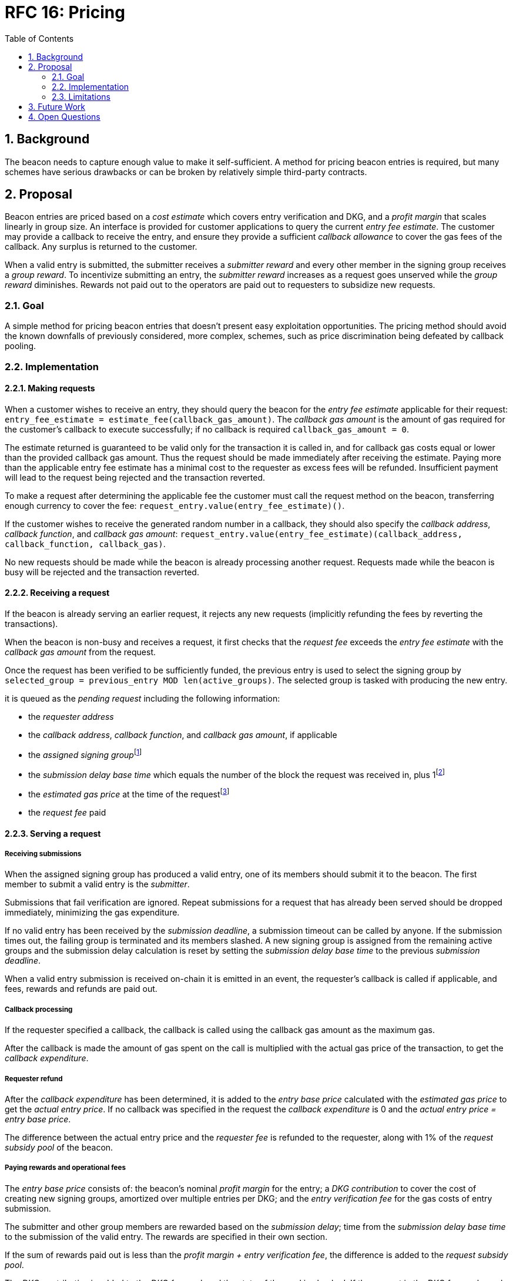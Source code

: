 :toc: macro

= RFC 16: Pricing

:icons: font
:numbered:
toc::[]

== Background

The beacon needs to capture enough value to make it self-sufficient.
A method for pricing beacon entries is required,
but many schemes have serious drawbacks
or can be broken by relatively simple third-party contracts.

== Proposal

Beacon entries are priced
based on a _cost estimate_ which covers entry verification and DKG,
and a _profit margin_ that scales linearly in group size.
An interface is provided
for customer applications to query the current _entry fee estimate_.
The customer may provide a callback to receive the entry,
and ensure they provide a sufficient _callback allowance_
to cover the gas fees of the callback.
Any surplus is returned to the customer.

When a valid entry is submitted,
the submitter receives a _submitter reward_
and every other member in the signing group receives a _group reward_.
To incentivize submitting an entry,
the _submitter reward_ increases as a request goes unserved
while the _group reward_ diminishes.
Rewards not paid out to the operators
are paid out to requesters to subsidize new requests.

=== Goal

A simple method for pricing beacon entries
that doesn't present easy exploitation opportunities.
The pricing method should avoid
the known downfalls of previously considered, more complex, schemes,
such as price discrimination being defeated by callback pooling.

=== Implementation

==== Making requests

When a customer wishes to receive an entry,
they should query the beacon for the _entry fee estimate_
applicable for their request:
`entry_fee_estimate = estimate_fee(callback_gas_amount)`.
The _callback gas amount_ is the amount of gas required
for the customer's callback to execute successfully;
if no callback is required `callback_gas_amount = 0`.

The estimate returned is guaranteed to be valid
only for the transaction it is called in,
and for callback gas costs
equal or lower than the provided callback gas amount.
Thus the request should be made immediately after receiving the estimate.
Paying more than the applicable entry fee estimate
has a minimal cost to the requester
as excess fees will be refunded.
Insufficient payment will lead to the request being rejected
and the transaction reverted.

To make a request after determining the applicable fee
the customer must call the request method on the beacon,
transferring enough currency to cover the fee:
`request_entry.value(entry_fee_estimate)()`.

If the customer wishes to receive the generated random number in a callback,
they should also specify the _callback address_, _callback function_, 
and _callback gas amount_:
`request_entry.value(entry_fee_estimate)(callback_address, callback_function, callback_gas)`.

No new requests should be made
while the beacon is already processing another request.
Requests made while the beacon is busy will be rejected
and the transaction reverted.

==== Receiving a request

If the beacon is already serving an earlier request,
it rejects any new requests
(implicitly refunding the fees by reverting the transactions).

When the beacon is non-busy and receives a request,
it first checks that the _request fee_ exceeds
the _entry fee estimate_ with the _callback gas amount_ from the request.

Once the request has been verified to be sufficiently funded,
the previous entry is used to select the signing group
by `selected_group = previous_entry MOD len(active_groups)`.
The selected group is tasked with producing the new entry.

it is queued as the _pending request_
including the following information:

- the _requester address_

- the _callback address_, _callback function_, and _callback gas amount_, if applicable

- the _assigned signing group_{blank}footnote:[This is needed
if changes to the active groups can be made
while waiting for an entry.
]

- the _submission delay base time_ which equals
the number of the block the request was received in,
plus 1{blank}footnote:[The way of calculating rewards
is inevitably prone to off-by-one errors _somewhere_
and doing the incrementing at request time seems the simplest.
]

- the _estimated gas price_ at the time of the request{blank}footnote:[This
means we don't need to assume the price feed remains stable
between the making of the request and the paying out of rewards.
If the gas price feed is guaranteed to not change
until a valid entry is received, this is not necessary.
]

- the _request fee_ paid

==== Serving a request

===== Receiving submissions

When the assigned signing group has produced a valid entry,
one of its members should submit it to the beacon.
The first member to submit a valid entry is the _submitter_.

Submissions that fail verification are ignored.
Repeat submissions for a request that has already been served
should be dropped immediately,
minimizing the gas expenditure.

If no valid entry has been received by the _submission deadline_,
a submission timeout can be called by anyone.
If the submission times out,
the failing group is terminated and its members slashed.
A new signing group is assigned from the remaining active groups
and the submission delay calculation is reset
by setting the _submission delay base time_
to the previous _submission deadline_.

When a valid entry submission is received on-chain
it is emitted in an event,
the requester's callback is called if applicable,
and fees, rewards and refunds are paid out.

===== Callback processing

If the requester specified a callback,
the callback is called using the callback gas amount as the maximum gas.

After the callback is made
the amount of gas spent on the call
is multiplied with the actual gas price of the transaction,
to get the _callback expenditure_.

===== Requester refund

After the _callback expenditure_ has been determined,
it is added to the _entry base price_ calculated with the _estimated gas price_
to get the _actual entry price_.
If no callback was specified in the request the _callback expenditure_ is 0
and the _actual entry price = entry base price_.

The difference between the actual entry price and the _requester fee_
is refunded to the requester,
along with 1% of the _request subsidy pool_ of the beacon.

===== Paying rewards and operational fees

The _entry base price_ consists of:
the beacon's nominal _profit margin_ for the entry;
a _DKG contribution_ to cover the cost of creating new signing groups,
amortized over multiple entries per DKG;
and the _entry verification fee_ for the gas costs of entry submission.

The submitter and other group members are rewarded
based on the _submission delay_;
time from the _submission delay base time_
to the submission of the valid entry.
The rewards are specified in their own section.

If the sum of rewards paid out
is less than the _profit margin + entry verification fee_,
the difference is added to the _request subsidy pool_.

The _DKG contribution_ is added to the _DKG fee pool_,
and the state of the pool is checked.
If the amount in the DKG fee pool equals or exceeds the _DKG cost estimate_,
group creation and a new DKG may be triggered.footnote:[Whether
DKG is actually triggered is open.
Always triggering DKG when the fee pool reaches a given level
doesn't smooth out fluctuations in demand:
a very large number of groups is created when demand is high,
but those groups will expire on schedule if a slump occurs.
A stochastic method for triggering DKG
would permit smoothing out demand fluctuations:
Take the current number of active groups,
divide by a threshold number of groups,
and e.g. square root the result to get a(n insensitivity) number;
Trigger DKG if the entry (interpreted as a number from 0 to 1)
is less than 1 divided by the above number.
If the number of active groups is below the threshold,
this attempts to create a new signing group
every time sufficient funding is present;
with higher demand the number of groups
tends to be proportional to _(number of entries in expiration period)^2/3^_.
]

===== Cleanup

After the request has been served and rewards etc. given out,
the request data should be wiped by setting the necessary fields to zero.

After the cleanup is performed,
the beacon finishes and can accept requests again.

==== Rewards

A _base reward_ for each member of a signing group that produces an entry
is specified in the system constants.
The nominal _profit margin_ of each entry
equals the _base reward_ multiplied by the applicable _group size_.

The exact rewards paid out to operators are based on the base reward
but vary according to _submission delay_ and submitter position.

If the amount paid out to the signing group in _group rewards_
and the submitter's _extra reward_ is less than the _profit margin_,
the difference is added to the beacon's _request subsidy pool_
to incentivize customers to request entries.

===== Group reward

The group reward is paid to every member of the signing group,
including the submitter,
upon submission of a valid entry.

The group reward equals the _base reward_
multiplied by a _delay factor_
equaling the fraction of time left by the submission deadline, squared:
_group reward = base reward * delay factor_;
_delay factor = (T~remaining~ / (T~deadline~ - T~begin~))^2^_;
_T~remaining~ = T~deadline~ - T~received~_.

The delay factor is counted
from 1 in the first block a submission could be published in,
to 0 in the deadline block which doesn't accept any more submissions.

For example, assume the maximum time to submit is 20 blocks,
the off-chain entry generation protocol takes 5 blocks
and a request is made on block 1000.

Block 1005 is the earliest block the submission could be published in:
if published in this block the delay factor is 1.
Block 1025 is the deadline block:
no submissions are accepted and the delay factor is 0.

If the entry is submitted in block 1009,
the delay factor is `((1025 - 1009) / (1025 - 1005))^2 = 0.8^2 = 0.64`.
Thus the _group reward = base reward * 0.64_,
with the difference being the _delay penalty = base reward * (1 - 0.64)_.

If the submission deadline is reached and the delay factor reaches 0,
the entry submission fails and all group members are penalized.

===== Submitter reward

In addition to the _group reward_,
the submitter is reimbursed for gas fees
and receives an extra reward.

The _submitter reward_ consists of
the _callback expenditure_ to cover the exact cost of the callback;
the _entry verification fee_ to cover the cost of verifying the submission;
and 5% of the _delay penalties_ of the entire group.

Unlike the _callback allowance_,
the entire _entry verification fee_ is paid to the submitter
regardless of their gas expenditure.
The submitter is free to spend less or more,
keeping the surplus or paying the difference.
This is to incentivize optimizing gas fees.

To incentivize a race for the submitter position,
the submitter receives _delay penalty * group size * 0.05_ as an extra reward.
With realistic group sizes this is significant,
but not high enough to render certain attacks profitable.
If the group size is 100 and the delay factor is 0.64,
the submitter receives an extra reward of
_base reward * 0.36 * 100 * 0.05 = base reward * 1.8_.
In this scenario the full submitter reward would be
_base reward * (1.8 + 0.64) + callback expenditure + entry verification fee_.

==== Cost estimates

===== Gas price feed

A short-term gas price feed is required
to estimate the gas cost components.

The critical feature of the gas price feed is
that the feed price multiplied by a safety margin for fluctuations (e.g. 1.5)
should be sufficient for getting beacon entries processed
within the deadline under all circumstances.
The gas price estimate for an entry is set when the request is processed,
but the entry submission transaction will be sent later.

If actual gas prices rise to a level
where the feed price and margin are insufficient
for getting a transaction to be mined,
and stays there for the duration of the entry submission window,
the basic profit margin for the operators cannot be guaranteed.

However, this does not imply that high gas prices
would render the beacon inoperable.
The submitter's extra reward incentivizes submitting
even when the entry verification fee cannot cover the gas costs.
In the extreme,
avoiding the severe penalty for failure to produce an entry
should incentivize group members to pay the gas prices
up to the (theoretical) limit
where gas for the entry submission transaction
costs as much as the KEEP tokens at stake.

The exact implementation of this gas price feed
is out for scope for this RFC.footnote:[A rather obvious candidate
is to use the gas price paid by the requester.
This doesn't work if the requester is a miner
as they can provide an arbitrarily low price.
]

===== DKG cost estimate

The gas required for DKG should be calculated.
Multiply DKG gas by gas estimate to get DKG cost estimate.
Use a DKG frequency divider _d_ to set the group creation rate;
once every _d_ entries on average.
Divide DKG cost estimate by _d_ to get DKG contribution for each entry.

Because DKG is performed when sufficient gas money has accumulated,
fluctuations in gas prices don't need special consideration.
When gas costs are rising,
DKG gets performed less frequently
until prices (and thus gas cost contributions) stabilize.
As long as the fluctuation safety factor is sufficient
to cover the immediate rise in gas fees during DKG execution
the beacon is capable of generating new groups.
Similarly, when gas costs fall DKG gets triggered faster.

===== Entry verification fee

Calculate gas required for verifying entry
and associated support operations.
Multiply by gas price plus a fluctuation margin (e.g. 1.5)
to get entry verification fee.

==== Cleanup gas efficiency

As the gas cost of storing data in a previously zero field
and later zeroing it again (20,000 + 5,000 - 15,000 = 10,000)
exceeds the cost of modifying a nonzero field (5,000),
cleaning unnecessary fields would appear to increase operating costs
with little upside.

However, gas costs in the entry submission transaction
contribute 1.5 times as much to the effective price of beacon entries.
Thus the 10,000 gas net refund per field
is effectively worth 15,000 gas,
making both options equal to the requester.
The difference of 5,000 actual gas is effectively paid by the submitter
in the form of a lower _entry verification fee_.

Packing request data more densely,
where applicable,
could further reduce operating costs.

===== Zeroing everything

Resetting all request fields to zero after serving a request
increases the immediate gas cost of making a request,
but reduces the entry verification fee by a roughly equal amount.

This results in a slightly lower total revenue for operators,
but reduces the possible space of programming errors marginally;
false positives for pending requests are eliminated
even if the wrong field is queried.
In practice this benefit is negligible.

===== Wiping the minimum necessary

Wiping only the necessary fields results in higher operator revenue
for the same net price paid by requesters.
Additionally, if a field remains nonzero but unchanged between requests
even greater gas savings can be obtained.

The field used to determine the presence of a pending request must be wiped.

The requester address,
assigned signing group,
submission delay base time,
gas price estimate
and request fee
are always written when a request is received.
These are not necessary to wipe,
but one of them must be chosen to signify the presence of a pending request
with a nonzero value.

Requester address, signing group, gas price and fee
can theoretically stay unchanged between requests.
If a single heavy user makes a number of consecutive requests
with the same callback (gas amount) and gas prices are stable,
this would provide a minor reduction in beacon operating costs.

The submission delay base time
is guaranteed to change when a new request is made,
and thus is the most efficient indicator of a pending request.
Using the maximum value instead of zero for "no request"
is slightly more efficient.

The presence of a callback can be determined by either 
the callback address or callback gas.

The callback address is likely to remain the same
only if the requester is the same.

Because excess callback gas is refunded
the only cost of setting a higher callback gas is the tied-up liquidity,
with the exception of callbacks
where excessive gas consumption indicates an error state
where reverting is preferable to continuing.
With well-programmed callback contracts,
the callback gas amount is only necessary to modify
if it needs to be increased,
or if the requester cannot afford the higher gas allowance.

This suggests that using callback address to denote the presence of a callback
allows minor efficiency gains.
Modifying the callback address when a request is processed,
including setting it to zero in a no-callback request,
further improves gas efficiency.

=== Limitations

Entry pricing is mostly static;
entry quality has a slight effect on price
(faster entries -> lower surplus -> lower request subsidies)
but other factors apart from gas fees do not impact the price.

Processing entries one-by-one doesn't scale.

If the submitter of some entry is a miner,
they can set an arbitrarily high gas fee to DOS the requester
by making their callback run out of gas.
The current design does not include mitigations for this attack.

== Future Work

Instead of rejecting new requests when one has already been made,
the beacon could accept a single queued request,
to be served after the active one.
Other requesters could outbid the current queued request
by paying enough to process the request and refund the previous one,
and provide some specified (e.g. 1.2) increase in the profit margin.
When the current active request is served,
the queued request automatically becomes the next active request.

This method would act as both a price floor and a supply cap,
while capturing the effective price increase when demand exceeds supply,
instead of letting it go to miners
as customers try to get their requests processed first.

== Open Questions

The implementation of the gas price feed is out of scope.
The method of estimating gas fees,
the timespan over which the estimate should be calculated,
and the fluctuation safety margin are not yet defined.

////
[bibliography]
== Related Links

- Flowdock Links
////

